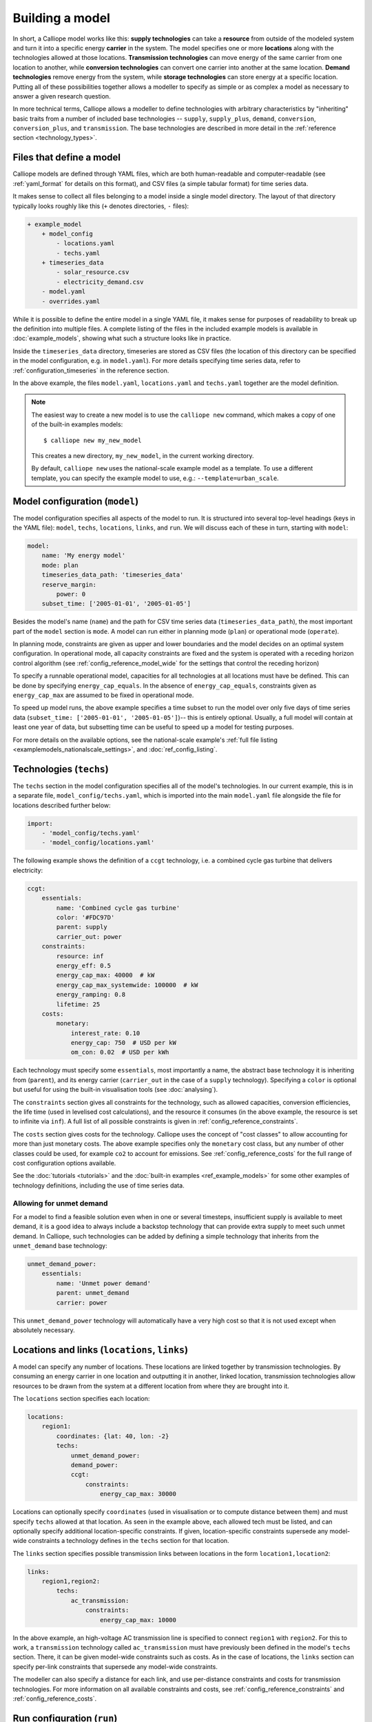 ================
Building a model
================

In short, a Calliope model works like this: **supply technologies** can take a **resource** from outside of the modeled system and turn it into a specific energy **carrier** in the system. The model specifies one or more **locations** along with the technologies allowed at those locations. **Transmission technologies** can move energy of the same carrier from one location to another, while **conversion technologies** can convert one carrier into another at the same location. **Demand technologies** remove energy from the system, while **storage technologies** can store energy at a specific location. Putting all of these possibilities together allows a modeller to specify as simple or as complex a model as necessary to answer a given research question.

In more technical terms, Calliope allows a modeller to define technologies with arbitrary characteristics by "inheriting" basic traits from a number of included base technologies -- ``supply``, ``supply_plus``, ``demand``, ``conversion``, ``conversion_plus``, and ``transmission``. The base technologies are described in more detail in the :ref:`reference section <technology_types>`.

-------------------------
Files that define a model
-------------------------

Calliope models are defined through YAML files, which are both human-readable and computer-readable (see :ref:`yaml_format` for details on this format), and CSV files (a simple tabular format) for time series data.

It makes sense to collect all files belonging to a model inside a single model directory. The layout of that directory typically looks roughly like this (``+`` denotes directories, ``-`` files):

.. code-block:: text

    + example_model
        + model_config
            - locations.yaml
            - techs.yaml
        + timeseries_data
            - solar_resource.csv
            - electricity_demand.csv
        - model.yaml
        - overrides.yaml

While it is possible to define the entire model in a single YAML file, it makes sense for purposes of readability to break up the definition into multiple files. A complete listing of the files in the included example models is available in :doc:`example_models`, showing what such a structure looks like in practice.

Inside the ``timeseries_data`` directory, timeseries are stored as CSV files (the location of this directory can be specified in the model configuration, e.g. in ``model.yaml``). For more details specifying time series data, refer to :ref:`configuration_timeseries` in the reference section.

In the above example, the files ``model.yaml``, ``locations.yaml`` and ``techs.yaml`` together are the model definition.

.. Note::

   The easiest way to create a new model is to use the ``calliope new`` command, which makes a copy of one of the built-in examples models::

   $ calliope new my_new_model

   This creates a new directory, ``my_new_model``, in the current working directory.

   By default, ``calliope new`` uses the national-scale example model as a template. To use a different template, you can specify the example model to use, e.g.: ``--template=urban_scale``.

-------------------------------
Model configuration (``model``)
-------------------------------

The model configuration specifies all aspects of the model to run. It is structured into several top-level headings (keys in the YAML file): ``model``, ``techs``, ``locations``, ``links``, and ``run``. We will discuss each of these in turn, starting with ``model``:

.. code-block:: yaml

    model:
        name: 'My energy model'
        mode: plan
        timeseries_data_path: 'timeseries_data'
        reserve_margin:
            power: 0
        subset_time: ['2005-01-01', '2005-01-05']

Besides the model's name (``name``) and the path for CSV time series data (``timeseries_data_path``), the most important part of the ``model`` section is ``mode``. A model can run either in planning mode (``plan``) or operational mode (``operate``).

In planning mode, constraints are given as upper and lower boundaries and the model decides on an optimal system configuration. In operational mode, all capacity constraints are fixed and the system is operated with a receding horizon control algorithm (see :ref:`config_reference_model_wide` for the settings that control the receding horizon)

To specify a runnable operational model, capacities for all technologies at all locations must have be defined. This can be done by specifying ``energy_cap_equals``. In the absence of ``energy_cap_equals``, constraints given as ``energy_cap_max`` are assumed to be fixed in operational mode.

To speed up model runs, the above example specifies a time subset to run the model over only five days of time series data (``subset_time: ['2005-01-01', '2005-01-05']``)-- this is entirely optional. Usually, a full model will contain at least one year of data, but subsetting time can be useful to speed up a model for testing purposes.

For more details on the available options, see the national-scale example's :ref:`full file listing <examplemodels_nationalscale_settings>`, and :doc:`ref_config_listing`.

------------------------
Technologies (``techs``)
------------------------

The ``techs`` section in the model configuration specifies all of the model's technologies. In our current example, this is in a separate file, ``model_config/techs.yaml``, which is imported into the main ``model.yaml`` file alongside the file for locations described further below:

.. code-block:: yaml

    import:
        - 'model_config/techs.yaml'
        - 'model_config/locations.yaml'

The following example shows the definition of a ``ccgt`` technology, i.e. a combined cycle gas turbine that delivers electricity:

.. code-block:: yaml

    ccgt:
        essentials:
            name: 'Combined cycle gas turbine'
            color: '#FDC97D'
            parent: supply
            carrier_out: power
        constraints:
            resource: inf
            energy_eff: 0.5
            energy_cap_max: 40000  # kW
            energy_cap_max_systemwide: 100000  # kW
            energy_ramping: 0.8
            lifetime: 25
        costs:
            monetary:
                interest_rate: 0.10
                energy_cap: 750  # USD per kW
                om_con: 0.02  # USD per kWh

Each technology must specify some ``essentials``, most importantly a name, the abstract base technology it is inheriting from (``parent``), and its energy carrier (``carrier_out`` in the case of a ``supply`` technology). Specifying a ``color`` is optional but useful for using the built-in visualisation tools (see :doc:`analysing`).

The ``constraints`` section gives all constraints for the technology, such as allowed capacities, conversion efficiencies, the life time (used in levelised cost calculations), and the resource it consumes (in the above example, the resource is set to infinite via ``inf``). A full list of all possible constraints is given in :ref:`config_reference_constraints`.

The ``costs`` section gives costs for the technology. Calliope uses the concept of "cost classes" to allow accounting for more than just monetary costs. The above example specifies only the ``monetary`` cost class, but any number of other classes could be used, for example ``co2`` to account for emissions. See :ref:`config_reference_costs` for the full range of cost configuration options available.

See the :doc:`tutorials <tutorials>` and the :doc:`built-in examples <ref_example_models>` for some other examples of technology definitions, including the use of time series data.

Allowing for unmet demand
-------------------------

For a model to find a feasible solution even when in one or several timesteps, insufficient supply is available to meet demand, it is a good idea to always include a backstop technology that can provide extra supply to meet such unmet demand. In Calliope, such technologies can be added by defining a simple technology that inherits from the ``unmet_demand`` base technology:

.. code-block:: yaml

    unmet_demand_power:
        essentials:
            name: 'Unmet power demand'
            parent: unmet_demand
            carrier: power

This ``unmet_demand_power`` technology will automatically have a very high cost so that it is not used except when absolutely necessary.

----------------------------------------------
Locations and links (``locations``, ``links``)
----------------------------------------------

A model can specify any number of locations. These locations are linked together by transmission technologies. By consuming an energy carrier in one location and outputting it in another, linked location, transmission technologies allow resources to be drawn from the system at a different location from where they are brought into it.

The ``locations`` section specifies each location:

.. code-block:: yaml

    locations:
        region1:
            coordinates: {lat: 40, lon: -2}
            techs:
                unmet_demand_power:
                demand_power:
                ccgt:
                    constraints:
                        energy_cap_max: 30000

Locations can optionally specify ``coordinates`` (used in visualisation or to compute distance between them) and must specify ``techs`` allowed at that location. As seen in the example above, each allowed tech must be listed, and can optionally specify additional location-specific constraints. If given, location-specific constraints supersede any model-wide constraints a technology defines in the ``techs`` section for that location.

The ``links`` section specifies possible transmission links between locations in the form ``location1,location2``:

.. code-block:: yaml

    links:
        region1,region2:
            techs:
                ac_transmission:
                    constraints:
                        energy_cap_max: 10000

In the above example, an high-voltage AC transmission line is specified to connect ``region1`` with ``region2``. For this to work, a ``transmission`` technology called ``ac_transmission`` must have previously been defined in the model's ``techs`` section. There, it can be given model-wide constraints such as costs. As in the case of locations, the ``links`` section can specify per-link constraints that supersede any model-wide constraints.

The modeller can also specify a distance for each link, and use per-distance constraints and costs for transmission technologies. For more information on all available constraints and costs, see :ref:`config_reference_constraints` and :ref:`config_reference_costs`.

---------------------------
Run configuration (``run``)
---------------------------

The only required setting in the run configuration is the solver to use:

.. code-block:: yaml

    run:
        solver: glpk

Possible options for solver include ``glpk``, `gurobi`, ``cplex``, and ``cbc``. The interface to these solvers is done through the Pyomo library. Any solver compatible with Pyomo should work with Calliope.

For solvers with which Pyomo provides more than one way to interface, the additional ``solver_io`` option can be used. In the case of Gurobi, for example, it is usually fastest to use the direct Python interface:

.. code-block:: yaml

    run:
        solver: gurobi
        solver_io: python

Further optional settings, including debug settings, can be specified in the run configuration. More detail on these are given in :ref:`debugging_runs_config`.

Recommended settings to use with different solvers are detailed in :ref:`solver_options`.

---------
Overrides
---------

To make it easier to run a given model multiple times with slightly changed settings or constraints, for example, varying the cost of a key technology, it is possible to define and apply "override groups" in a separate file (in the above example, ``overrides.yaml``):

.. code-block:: yaml

    run1:
        model.subset_time: ['2005-01-01', '2005-01-31']
    run2:
        model.subset_time: ['2005-02-01', '2005-02-31']

Each group is given by a name (above, ``run1`` and ``run2`` and any number of model settings -- anything in the model configuration can be overridden by an override group). In the above example, the two runs specify different time subsets, so would run an otherwise identical model over two different periods of the time series data.

One or several override groups can be applied when running a model, as described in :doc:`running`. They can also be used to generate scripts that run many Calliope models sequentially or in parallel on a high-performance cluster, as detailed in :ref:`generating_scripts`.
